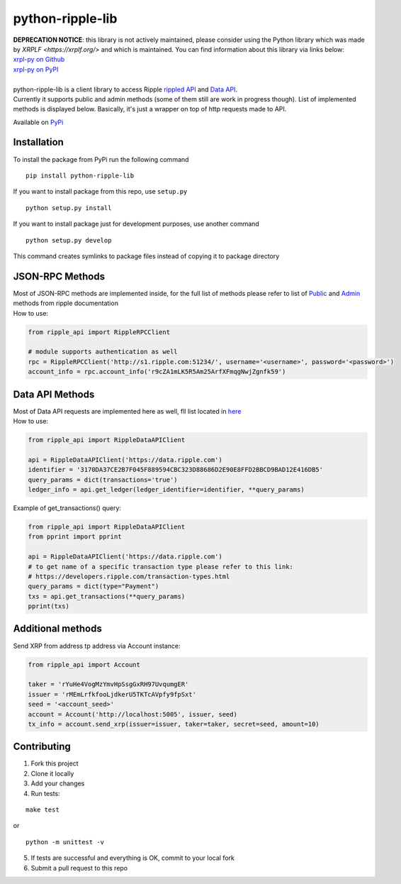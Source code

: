 ===================
python-ripple-lib
===================

| **DEPRECATION NOTICE**: this library is not actively maintained, please consider using the Python library which was made by `XRPLF <https://xrplf.org/>` and which is maintained. You can find information about this library via links below:
| `xrpl-py on Github <https://github.com/XRPLF/xrpl-py>`_
| `xrpl-py on PyPI <https://pypi.org/project/xrpl-py/>`_
| 

| python-ripple-lib is a client library to access Ripple `rippled API <https://developers.ripple.com/rippled-api.html>`_ and `Data API <https://developers.ripple.com/data-api.html>`_.
| Currently it supports public and admin methods (some of them still are work in progress though). List of implemented methods is displayed below. Basically, it's just a wrapper on top of http requests made to API.

Available on `PyPi <https://pypi.org/project/python-ripple-lib/>`_

Installation
-------------

To install the package from PyPi run the following command

::

    pip install python-ripple-lib

If you want to install package from this repo, use ``setup.py``

::

    python setup.py install

If you want to install package just for development purposes, use another command

::

    python setup.py develop

This command creates symlinks to package files instead of copying it to package directory

JSON-RPC Methods
----------------

| Most of JSON-RPC methods are implemented inside, for the full list of methods please refer to list of `Public <https://developers.ripple.com/public-rippled-methods.html>`_ and `Admin <https://developers.ripple.com/admin-rippled-methods.html>`_ methods from ripple documentation
| How to use:

.. code-block:: python3

    from ripple_api import RippleRPCClient

    # module supports authentication as well
    rpc = RippleRPCClient('http://s1.ripple.com:51234/', username='<username>', password='<password>')
    account_info = rpc.account_info('r9cZA1mLK5R5Am25ArfXFmqgNwjZgnfk59')


Data API Methods
----------------

| Most of Data API requests are implemented here as well, fll list located in `here <https://developers.ripple.com/data-api.html>`_
| How to use:

.. code-block:: python

    from ripple_api import RippleDataAPIClient

    api = RippleDataAPIClient('https://data.ripple.com')
    identifier = '3170DA37CE2B7F045F889594CBC323D88686D2E90E8FFD2BBCD9BAD12E416DB5'
    query_params = dict(transactions='true')
    ledger_info = api.get_ledger(ledger_identifier=identifier, **query_params)


| Example of get_transactions() query:

.. code-block:: python

   from ripple_api import RippleDataAPIClient
   from pprint import pprint

   api = RippleDataAPIClient('https://data.ripple.com')
   # to get name of a specific transaction type please refer to this link:
   # https://developers.ripple.com/transaction-types.html
   query_params = dict(type="Payment")
   txs = api.get_transactions(**query_params)
   pprint(txs)



Additional methods
------------------
Send XRP from address tp address via Account instance:

.. code-block:: python

    from ripple_api import Account

    taker = 'rYuHe4VogMzYmvHpSsgGxRH97UvqumgER'
    issuer = 'rMEmLrfkfooLjdkerU5TKTcAVpfy9fpSxt'
    seed = '<account_seed>'
    account = Account('http://localhost:5005', issuer, seed)
    tx_info = account.send_xrp(issuer=issuer, taker=taker, secret=seed, amount=10)

Contributing
------------------------

1. Fork this project
2. Clone it locally
3. Add your changes
4. Run tests:

::

    make test

or

::

    python -m unittest -v

5. If tests are successful and everything is OK, commit to your local fork
6. Submit a pull request to this repo
